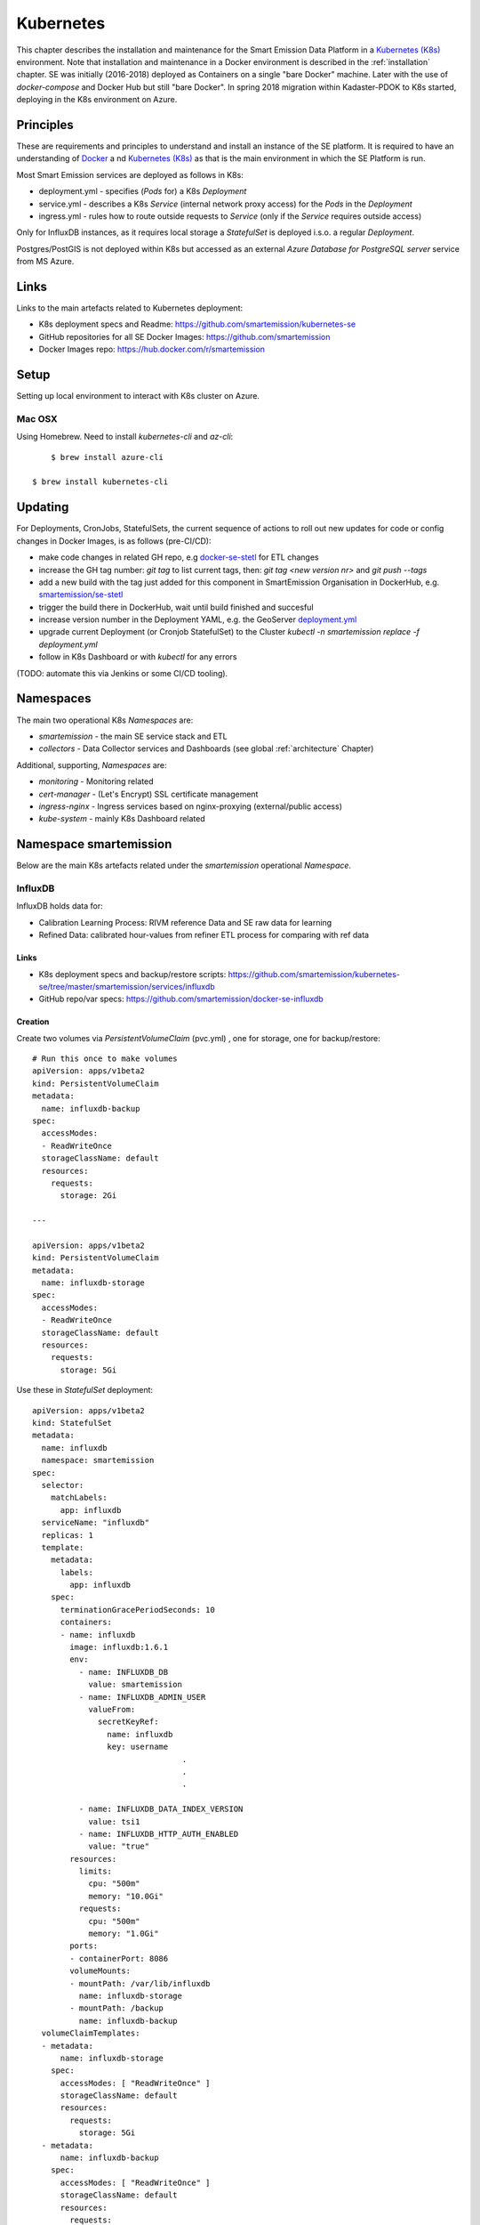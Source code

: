 .. _kubernetes:

==========
Kubernetes
==========

This chapter describes the installation and maintenance for the Smart Emission Data Platform in a
`Kubernetes (K8s) <https://kubernetes.io/>`_ environment.
Note that installation and maintenance in a Docker environment is described in
the :ref:`installation` chapter. SE was initially (2016-2018) deployed as Containers on a single "bare Docker" machine.
Later with the use of `docker-compose` and Docker Hub but still "bare Docker". In spring 2018 migration within Kadaster-PDOK
to K8s started, deploying in the K8s environment on Azure.

Principles
==========

These are requirements and principles to understand and install an instance of the SE platform.
It is required to have an understanding of `Docker <https://www.docker.com>`_ a
nd `Kubernetes (K8s) <https://kubernetes.io/>`_
as that is the main environment in which the SE Platform is run.

Most Smart Emission services are deployed as follows in K8s:

* deployment.yml - specifies (`Pods` for) a K8s `Deployment`
* service.yml - describes a K8s `Service` (internal network proxy access) for the `Pods` in the `Deployment`
* ingress.yml - rules how to route outside requests to `Service` (only if the `Service` requires outside access)

Only for InfluxDB instances, as it requires local
storage a `StatefulSet` is deployed i.s.o. a regular `Deployment`.

Postgres/PostGIS is not deployed within K8s but accessed as an external
`Azure Database for PostgreSQL server` service from MS Azure.

Links
=====

Links to the main artefacts related to Kubernetes deployment:

* K8s deployment specs and Readme: https://github.com/smartemission/kubernetes-se
* GitHub repositories for all SE Docker Images: https://github.com/smartemission
* Docker Images repo: https://hub.docker.com/r/smartemission

Setup
=====

Setting up local environment to interact with K8s cluster on Azure.

Mac OSX
-------

Using Homebrew. Need to install `kubernetes-cli` and `az-cli`: ::

	$ brew install azure-cli
	
    $ brew install kubernetes-cli

Updating
========

For Deployments, CronJobs, StatefulSets, the current sequence of actions to roll out
new updates for code or config changes in Docker Images, is as follows (pre-CI/CD):

* make code changes in related GH repo, e.g `docker-se-stetl <https://github.com/smartemission/docker-se-stetl>`_ for ETL changes
* increase the GH tag number: `git tag` to list current tags, then: `git tag <new version nr>` and `git push --tags`
* add a new build with the tag just added for this component in SmartEmission Organisation in DockerHub, e.g. `smartemission/se-stetl <https://hub.docker.com/r/smartemission/se-stetl/~/settings/automated-builds/>`_
* trigger the build there in DockerHub, wait until build finished and succesful
* increase version number in the Deployment YAML, e.g. the GeoServer  `deployment.yml <https://github.com/smartemission/kubernetes-se/blob/master/smartemission/services/geoserver/deployment.yml>`_
* upgrade current Deployment (or Cronjob StatefulSet) to the Cluster `kubectl -n smartemission replace  -f deployment.yml`
* follow in K8s Dashboard or with `kubectl` for any errors

(TODO: automate this via Jenkins or some CI/CD tooling).

Namespaces
==========

The main two operational K8s `Namespaces` are:

* `smartemission` - the main SE service stack and ETL
* `collectors` - Data Collector services and Dashboards (see global :ref:`architecture` Chapter)

Additional, supporting, `Namespaces` are:

* `monitoring` - Monitoring related
* `cert-manager` - (Let's Encrypt) SSL certificate management
* `ingress-nginx` - Ingress services based on nginx-proxying (external/public access)
* `kube-system` - mainly K8s Dashboard related


Namespace smartemission
=======================

Below are the main K8s artefacts related under the `smartemission` operational `Namespace`.


InfluxDB
--------

InfluxDB holds data for:

* Calibration Learning Process: RIVM reference Data and SE raw data for learning
* Refined Data: calibrated hour-values from refiner ETL process for comparing with ref data

Links
~~~~~

* K8s deployment specs and backup/restore scripts: https://github.com/smartemission/kubernetes-se/tree/master/smartemission/services/influxdb
* GitHub repo/var specs: https://github.com/smartemission/docker-se-influxdb

Creation
~~~~~~~~

Create two volumes via `PersistentVolumeClaim` (pvc.yml) , one for storage, one for backup/restore: ::

	# Run this once to make volumes
	apiVersion: apps/v1beta2
	kind: PersistentVolumeClaim
	metadata:
	  name: influxdb-backup
	spec:
	  accessModes:
	  - ReadWriteOnce
	  storageClassName: default
	  resources:
	    requests:
	      storage: 2Gi

	---

	apiVersion: apps/v1beta2
	kind: PersistentVolumeClaim
	metadata:
	  name: influxdb-storage
	spec:
	  accessModes:
	  - ReadWriteOnce
	  storageClassName: default
	  resources:
	    requests:
	      storage: 5Gi


Use these in `StatefulSet` deployment: ::

	apiVersion: apps/v1beta2
	kind: StatefulSet
	metadata:
	  name: influxdb
	  namespace: smartemission
	spec:
	  selector:
	    matchLabels:
	      app: influxdb
	  serviceName: "influxdb"
	  replicas: 1
	  template:
	    metadata:
	      labels:
	        app: influxdb
	    spec:
	      terminationGracePeriodSeconds: 10
	      containers:
	      - name: influxdb
	        image: influxdb:1.6.1
	        env:
	          - name: INFLUXDB_DB
	            value: smartemission
	          - name: INFLUXDB_ADMIN_USER
	            valueFrom:
	              secretKeyRef:
	                name: influxdb
	                key: username
					.
					.
					.

	          - name: INFLUXDB_DATA_INDEX_VERSION
	            value: tsi1
	          - name: INFLUXDB_HTTP_AUTH_ENABLED
	            value: "true"
	        resources:
	          limits:
	            cpu: "500m"
	            memory: "10.0Gi"
	          requests:
	            cpu: "500m"
	            memory: "1.0Gi"
	        ports:
	        - containerPort: 8086
	        volumeMounts:
	        - mountPath: /var/lib/influxdb
	          name: influxdb-storage
	        - mountPath: /backup
	          name: influxdb-backup
	  volumeClaimTemplates:
	  - metadata:
	      name: influxdb-storage
	    spec:
	      accessModes: [ "ReadWriteOnce" ]
	      storageClassName: default
	      resources:
	        requests:
	          storage: 5Gi
	  - metadata:
	      name: influxdb-backup
	    spec:
	      accessModes: [ "ReadWriteOnce" ]
	      storageClassName: default
	      resources:
	        requests:
	          storage: 2Gi

Backup and Restore
~~~~~~~~~~~~~~~~~~

Backup and restore based on
`InfluxDB documentation <https://docs.influxdata.com/influxdb/v1.6/administration/backup_and_restore>`_

Using the "modern" (v1.5+) InfluxDB backup/restore on live servers with the `portable` backup format.

Before:

* login on maintenance vm
* working kubectl with cluster
* `git clone https://github.com/smartemission/kubernetes-se`
* `cd kubernetes-se/smartemission/services/influxdb`

Example backup/restore ::

	# Test initial
	./test.sh

	# Backup
	./backup.sh influxdb-smartemission_181123.tar.gz

	# Restore
	./restore.sh influxdb-smartemission_181123.tar.gz

	# Test the restore
	./test.sh

CronJobs
--------

K8s `Cronjobs` are applied for all SE ETL.
CronJobs run jobs on a time-based schedule. These automated jobs run like Cron tasks on a Linux or UNIX system.

Links
~~~~~

* GitHub repository: https://github.com/smartemission/docker-se-stetl
* Docker Image: https://hub.docker.com/r/smartemission/se-stetl
* K8s `CronJobs`: https://github.com/smartemission/kubernetes-se/tree/master/smartemission/cronjobs

Implementation
~~~~~~~~~~~~~~

All ETL is based on `the Stetl ETL framework <http://stetl.org>`_.
A single Docker Image based on the official Stetl Docker Image
contains all ETL processes. A start-up parameter determines the specific ETL process to run.
Design of the ETL is described in the :ref:`data` chapter.


